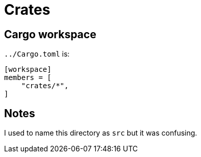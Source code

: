 = Crates

== Cargo workspace

`../Cargo.toml` is:

[source,toml]
----
[workspace]
members = [
    "crates/*",
]
----

== Notes

I used to name this directory as `src` but it was confusing.